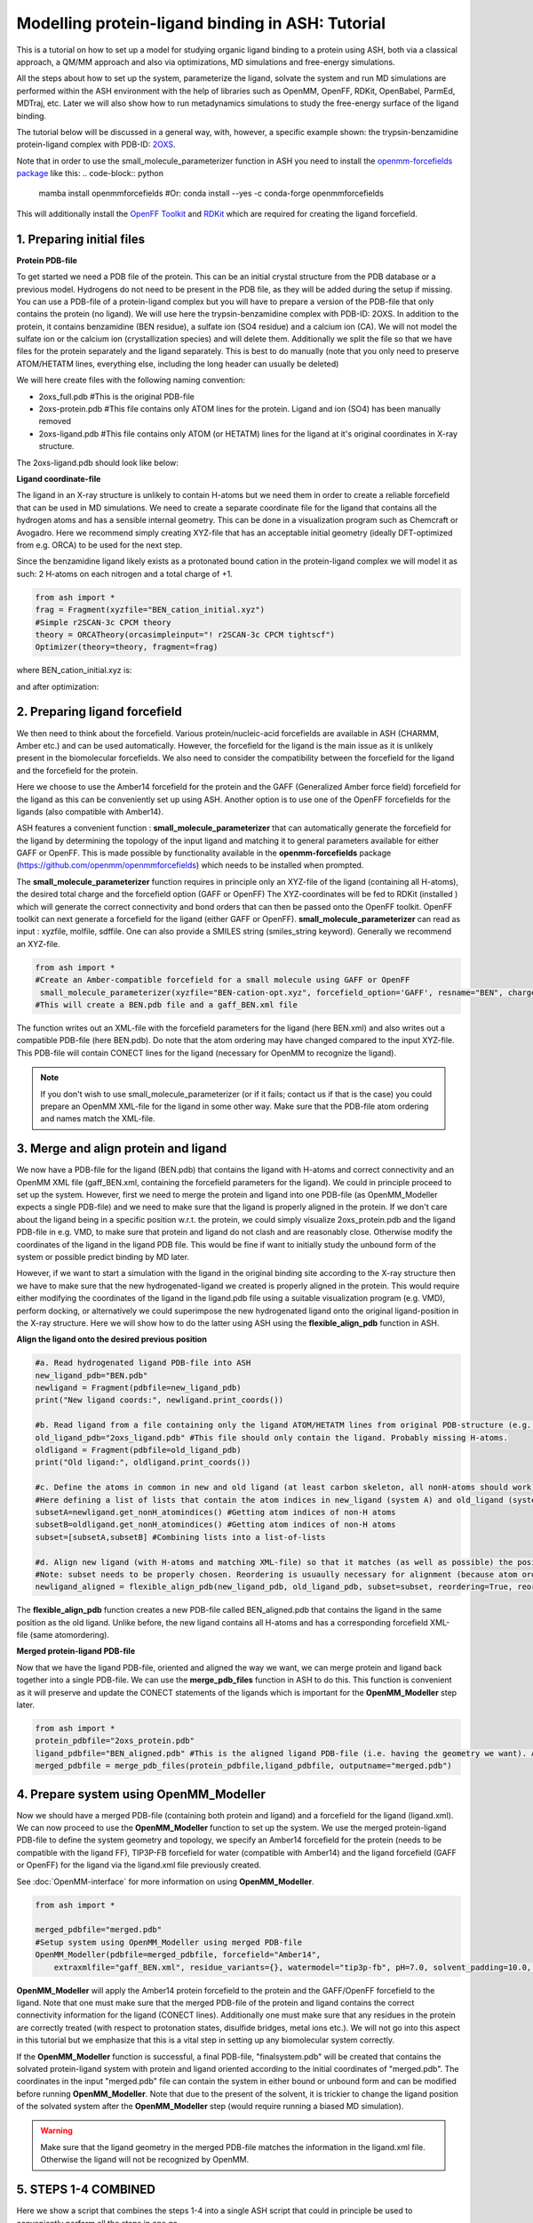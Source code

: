 Modelling protein-ligand binding in ASH: Tutorial
====================================================

This is a tutorial on how to set up a model for studying organic ligand binding to a protein using ASH, 
both via a classical approach, a QM/MM approach and also via optimizations, MD simulations and free-energy simulations.

All the steps about how to set up the system, parameterize the ligand, solvate the system and run MD simulations
are performed within the ASH environment with the help of libraries such as OpenMM, OpenFF, RDKit, OpenBabel, ParmEd, MDTraj, etc.
Later we will also show how to run metadynamics simulations to study the free-energy surface of the ligand binding.

The tutorial below will be discussed in a general way, with, however, a specific example shown: 
the trypsin-benzamidine protein-ligand complex with PDB-ID:  `2OXS <https://www.rcsb.org/structure/2OXS>`_.

Note that in order to use the small_molecule_parameterizer function in ASH you need to install the `openmm-forcefields package <https://github.com/openmm/openmmforcefields>`_ like this:
.. code-block:: python

    mamba install openmmforcefields
    #Or: conda install --yes -c conda-forge openmmforcefields

This will additionally install the `OpenFF Toolkit <http://github.com/openforcefield/openff-toolkit>`_ and `RDKit <https://github.com/rdkit/rdkit>`_ which are required for creating the ligand forcefield.

######################################################
**1. Preparing initial files**
######################################################

**Protein PDB-file**

To get started we need a PDB file of the protein. This can be an initial crystal structure from the PDB database or a previous model. Hydrogens do not need to be present in the PDB file, as they will be added during the setup if missing.
You can use a PDB-file of a protein-ligand complex but you will have to prepare a version of the PDB-file that only contains the protein (no ligand).
We will use here the trypsin-benzamidine complex with PDB-ID: 2OXS. In addition to the protein, it contains benzamidine (BEN residue), a sulfate ion (SO4 residue) and a calcium ion (CA).
We will not model the sulfate ion or the calcium ion (crystallization species) and will delete them. Additionally we split the file so that we have files for the protein separately and the ligand separately.
This is best to do manually (note that you only need to preserve ATOM/HETATM lines, everything else, including the long header can usually be deleted)

We will here create files with the following naming convention:

- 2oxs_full.pdb #This is the original PDB-file
- 2oxs-protein.pdb #This file contains only ATOM lines for the protein. Ligand and ion (SO4) has been manually removed
- 2oxs-ligand.pdb #This file contains only ATOM (or HETATM) lines for the ligand at it's original coordinates in X-ray structure.

The 2oxs-ligand.pdb should look like below:

.. toggle::

    .. code-block:: text

        HETATM 1649  C1  BEN A 801      -1.824  14.356 -17.123  1.00 11.46           C
        HETATM 1650  C2  BEN A 801      -2.035  15.726 -17.073  1.00 14.31           C
        HETATM 1651  C3  BEN A 801      -1.737  16.436 -15.918  1.00 15.80           C
        HETATM 1652  C4  BEN A 801      -1.246  15.789 -14.795  1.00 13.14           C
        HETATM 1653  C5  BEN A 801      -1.020  14.434 -14.843  1.00 14.33           C
        HETATM 1654  C6  BEN A 801      -1.308  13.728 -15.998  1.00 13.03           C
        HETATM 1655  C   BEN A 801      -2.138  13.578 -18.351  1.00 12.13           C
        HETATM 1656  N1  BEN A 801      -2.817  14.063 -19.305  1.00 12.82           N
        HETATM 1657  N2  BEN A 801      -1.742  12.315 -18.449  1.00 11.04           N

**Ligand coordinate-file**

The ligand in an X-ray structure is unlikely to contain H-atoms but we need them in order to create a reliable forcefield that can be used in MD simulations.
We need to create a separate coordinate file for the ligand that contains all the hydrogen atoms and has a sensible internal geometry.
This can be done in a visualization program such as Chemcraft or Avogadro.
Here we recommend simply creating XYZ-file that has an acceptable initial geometry (ideally DFT-optimized from e.g. ORCA) to be used for the next step.

Since the benzamidine ligand likely exists as a protonated bound cation in the protein-ligand complex we will model it as such: 2 H-atoms on each nitrogen and a total charge of +1.

.. code-block:: python
    
    from ash import *
    frag = Fragment(xyzfile="BEN_cation_initial.xyz")
    #Simple r2SCAN-3c CPCM theory
    theory = ORCATheory(orcasimpleinput="! r2SCAN-3c CPCM tightscf")
    Optimizer(theory=theory, fragment=frag)

where BEN_cation_initial.xyz is:

.. toggle::

    .. code-block:: text

        18
        initial geometry drawn in Chemcraft
        C      -1.762630      1.524696      1.900268
        N      -1.257078      2.198475      2.972357
        N      -3.077175      1.655179      1.654487
        H      -1.882798      2.685338      3.601707
        H      -3.489718      0.993381      1.009265
        H      -3.521783      2.559541      1.569628
        C      -0.905586      0.690315      1.077732
        C       0.307642      0.191579      1.588217
        C      -1.274647      0.390052     -0.243916
        C       1.138590     -0.567317      0.782632
        C      -0.440260     -0.376761     -1.040084
        C       0.765119     -0.853149     -0.529881
        H       0.597455      0.343481      2.624281
        H      -2.184746      0.790936     -0.680460
        H       2.070072     -0.958332      1.177935
        H      -0.721899     -0.594827     -2.064652
        H       1.417349     -1.455059     -1.155223
        H      -0.266968      2.319809      3.134665

and after optimization:

.. toggle::

    .. code-block:: text

        18
        Coordinates from ORCA-job BEN-cation-opt
        C   -1.76637201220656      1.57665753553453      1.86821779542988
        N   -1.23141932878006      2.36306049909141      2.78425220431610
        N   -3.07242649498273      1.53850181376330      1.67620767483102
        H   -1.80136345579512      2.91828994571365      3.40837328515338
        H   -3.47747372898837      0.84294028894981      1.06844067153159
        H   -3.70292643677967      2.14298185221503      2.18540026161394
        C   -0.88974908575088      0.72549192815858      1.04457039055598
        C   0.23985943059254      0.12816154736947      1.61600703579234
        C   -1.18899041730278      0.51501929822992     -0.30667188687504
        C   1.05984922036702     -0.67813361570197      0.83700910420152
        C   -0.35798964752115     -0.28690904409586     -1.07832625926310
        C   0.76398685496581     -0.88514602803884     -0.50863885456430
        H   0.46015869768885      0.26462924366790      2.67082627889920
        H   -2.04721387592824      1.00011436526987     -0.76256088903936
        H   1.92829015953726     -1.15180624038479      1.28439747883171
        H   -0.58399911032055     -0.43921493182412     -2.12926136220035
        H   1.40931983776603     -1.51423945878798     -1.11481276840237
        H   -0.23060160656140      2.47693800087007      2.83552783918784


######################################################
**2. Preparing ligand forcefield**
######################################################

We then need to think about the forcefield. Various protein/nucleic-acid forcefields are available in ASH (CHARMM, Amber etc.) and can be used automatically.
However, the forcefield for the ligand is the main issue as it is unlikely present in the biomolecular forcefields.
We also need to consider the compatibility between the forcefield for the ligand and the forcefield for the protein.

Here we choose to use the Amber14 forcefield for the protein and the GAFF (Generalized Amber force field) forcefield for the ligand as this can be conveniently set up using ASH.
Another option is to use one of the OpenFF forcefields for the ligands (also compatible with Amber14).

ASH features a convenient function : **small_molecule_parameterizer** that can automatically generate the forcefield for the ligand
by determining the topology of the input ligand and matching it to general parameters available for either GAFF or OpenFF.
This is made possible by functionality available in the **openmm-forcefields** package (https://github.com/openmm/openmmforcefields) 
which needs to be installed when prompted.

The **small_molecule_parameterizer** function requires in principle only an XYZ-file of the ligand (containing all H-atoms), the desired total charge and the forcefield option (GAFF or OpenFF)
The XYZ-coordinates will be fed to RDKit (installed ) which will generate the correct connectivity and bond orders that can then be passed onto the OpenFF toolkit.
OpenFF toolkit can next generate a forcefield for the ligand (either GAFF or OpenFF).
**small_molecule_parameterizer** can read as input : xyzfile, molfile, sdffile. One can also provide a SMILES string (smiles_string keyword).
Generally we recommend an XYZ-file.


.. code-block:: python

    from ash import *
    #Create an Amber-compatible forcefield for a small molecule using GAFF or OpenFF
     small_molecule_parameterizer(xyzfile="BEN-cation-opt.xyz", forcefield_option='GAFF', resname="BEN", charge=1)
    #This will create a BEN.pdb file and a gaff_BEN.xml file

The function writes out an XML-file with the forcefield parameters for the ligand (here BEN.xml) and also writes out a compatible PDB-file (here BEN.pdb).
Do note that the atom ordering may have changed compared to the input XYZ-file. This PDB-file will contain CONECT lines for the ligand (necessary for OpenMM to recognize the ligand).

.. note:: If you don't wish to use small_molecule_parameterizer (or if it fails; contact us if that is the case) you could prepare an OpenMM XML-file for the ligand in some other way. Make sure that the PDB-file atom ordering and names match the XML-file.
    

######################################################
**3. Merge and align protein and ligand**
######################################################

We now have a PDB-file for the ligand (BEN.pdb) that contains the ligand with H-atoms and correct connectivity and an OpenMM XML file (gaff_BEN.xml, containing the forcefield parameters for the ligand).
We could in principle proceed to set up the system. However, first we need to merge the protein and ligand into one PDB-file (as OpenMM_Modeller expects a single PDB-file) and we need to make sure that the ligand is properly aligned in the protein.
If we don't care about the ligand being in a specific position w.r.t. the protein, we could simply visualize 2oxs_protein.pdb and the ligand PDB-file in e.g. VMD, to make sure that protein and ligand do not clash and are reasonably close.
Otherwise modify the coordinates of the ligand in the ligand PDB file. This would be fine if want to initially study the unbound form of the system or possible predict binding by MD later.

However, if we want to start a simulation with the ligand in the original binding site according to the X-ray structure then we have to make sure that the new hydrogenated-ligand we created is properly aligned in the protein.
This would require either modifying the coordinates of the ligand in the ligand.pdb file using a suitable visualization program (e.g. VMD), perform docking,  or alternatively we could superimpose the new hydrogenated ligand onto the original ligand-position in the X-ray structure.
Here we will show how to do the latter using ASH using the **flexible_align_pdb** function in ASH.

**Align the ligand onto the desired previous position**

.. code-block:: python

    #a. Read hydrogenated ligand PDB-file into ASH
    new_ligand_pdb="BEN.pdb"
    newligand = Fragment(pdbfile=new_ligand_pdb)
    print("New ligand coords:", newligand.print_coords())

    #b. Read ligand from a file containing only the ligand ATOM/HETATM lines from original PDB-structure (e.g. an X-ray structure with a bound-ligand)
    old_ligand_pdb="2oxs_ligand.pdb" #This file should only contain the ligand. Probably missing H-atoms.
    oldligand = Fragment(pdbfile=old_ligand_pdb)
    print("Old ligand:", oldligand.print_coords())

    #c. Define the atoms in common in new and old ligand (at least carbon skeleton, all nonH-atoms should work)
    #Here defining a list of lists that contain the atom indices in new_ligand (system A) and old_ligand (systemB)
    subsetA=newligand.get_nonH_atomindices() #Getting atom indices of non-H atoms
    subsetB=oldligand.get_nonH_atomindices() #Getting atom indices of non-H atoms
    subset=[subsetA,subsetB] #Combining lists into a list-of-lists

    #d. Align new ligand (with H-atoms and matching XML-file) so that it matches (as well as possible) the position of the old-ligand atoms
    #Note: subset needs to be properly chosen. Reordering is usuaully necessary for alignment (because atom order may differ)
    newligand_aligned = flexible_align_pdb(new_ligand_pdb, old_ligand_pdb, subset=subset, reordering=True, reorder_method='brute')

The **flexible_align_pdb** function creates a new PDB-file called BEN_aligned.pdb that contains the ligand in the same position as the old ligand. Unlike before, the new ligand contains all H-atoms and has a corresponding forcefield XML-file (same atomordering).


**Merged protein-ligand PDB-file**

Now that we have the ligand PDB-file, oriented and aligned the way we want, we can merge protein and ligand back together into a single PDB-file.
We can use the **merge_pdb_files** function in ASH to do this. This function is convenient as it will preserve and update the CONECT statements of the ligands which is important for the **OpenMM_Modeller** step later.

.. code-block:: python

    from ash import *
    protein_pdbfile="2oxs_protein.pdb"
    ligand_pdbfile="BEN_aligned.pdb" #This is the aligned ligand PDB-file (i.e. having the geometry we want). Atom-order needs to match information in ligand.xml
    merged_pdbfile = merge_pdb_files(protein_pdbfile,ligand_pdbfile, outputname="merged.pdb")



######################################################
**4. Prepare system using OpenMM_Modeller**
######################################################

Now we should have a merged PDB-file (containing both protein and ligand) and a forcefield for the ligand (ligand.xml).
We can now proceed to use the **OpenMM_Modeller** function to set up the system. We use the merged protein-ligand PDB-file to define the system geometry and topology, 
we specify an Amber14 forcefield for the protein (needs to be compatible with the ligand FF), TIP3P-FB forcefield for water (compatible with Amber14) and the ligand forcefield (GAFF or OpenFF) for the ligand via the 
ligand.xml file previously created.

See :doc:`OpenMM-interface` for more information on using **OpenMM_Modeller**.

.. code-block:: python

    from ash import *

    merged_pdbfile="merged.pdb"
    #Setup system using OpenMM_Modeller using merged PDB-file
    OpenMM_Modeller(pdbfile=merged_pdbfile, forcefield="Amber14",
        extraxmlfile="gaff_BEN.xml", residue_variants={}, watermodel="tip3p-fb", pH=7.0, solvent_padding=10.0, ionicstrength=0.1)

**OpenMM_Modeller** will apply the Amber14 protein forcefield to the protein and the GAFF/OpenFF forcefield to the ligand.
Note that one must make sure that the merged PDB-file of the protein and ligand contains the correct connectivity information for the ligand (CONECT lines).
Additionally one must make sure that any residues in the protein are correctly treated (with respect to protonation states, disulfide bridges, metal ions etc.). 
We will not go into this aspect in this tutorial but we emphasize that this is a vital step in setting up any biomolecular system correctly.

If the **OpenMM_Modeller** function is successful, a final PDB-file, "finalsystem.pdb" will be created that contains the solvated protein-ligand system with
protein and ligand oriented according to the initial coordinates of "merged.pdb". The coordinates in the input "merged.pdb" file 
can contain the system in either bound or unbound form and can be modified before running **OpenMM_Modeller**. 
Note that due to the present of the solvent, it is trickier to change the ligand position of the solvated system after the **OpenMM_Modeller** step
(would require running a biased MD simulation).

.. warning:: Make sure that the ligand geometry in the merged PDB-file matches the information in the ligand.xml file. Otherwise the ligand will not be recognized by OpenMM.


######################################################
**5. STEPS 1-4 COMBINED**
######################################################

Here we show a script that combines the steps 1-4 into a single ASH script that could in principle be used to conveniently perform all the steps in one go.

.. code-block:: python

    from ash import *

    original_protein_pdbfile="2oxs-protein.pdb" #This file should only contain the protein
    original_ligand_pdbfile="2oxs-ligand.pdb" #This file should only contain the ligand
    #############################################################
    #1. Parameterize ligand using a hydrogenated XYZ-structure
    #############################################################
    residue_name="BEN" #A 3-letter name for ligand-residue (used to name files as well)
    #Here choosing GAFF
    small_molecule_parameterizer(xyzfile="BEN-cation-opt.xyz",forcefield_option="GAFF", resname=residue_name, charge=1)
    #Note: small_molecule_parameterizer creates a PDB-file: BEN.pdb (with conect lines)

    #############################################################
    #2. Orientation of new hydrogenated ligand (with a matching
    #FF XML file) into protein-ligand complex
    #############################################################
    #a. Read ligand PDB-file into ASH
    new_ligand_pdb=f"{residue_name}.pdb"
    newligand = Fragment(pdbfile=new_ligand_pdb)
    print("New ligand coords:", newligand.print_coords())

    #b. Read ligand from a file containing ligand ATOM/HETATM lines from original PDB-structure (e.g. an X-ray structure with a bound-ligand)
    old_ligand_pdb=original_ligand_pdbfile #This file should only contain the ligand
    oldligand = Fragment(pdbfile=old_ligand_pdb)
    print("Old ligand:", oldligand.print_coords())

    #c. Define the atoms in common in new and old ligand (at least carbon skeleton, all nonH-atoms should work)
    #Here defining a list of lists that contain the atom indices in new_ligand (system A) and old_ligand (systemB)
    subsetA=newligand.get_nonH_atomindices() #Getting atom indices of non-H atoms
    subsetB=oldligand.get_nonH_atomindices() #Getting atom indices of non-H atoms
    subset=[subsetA,subsetB] #Combining lists into a list-of-lists

    #d. Align new ligand (with H-atoms and matching XML-file) so that it matches (as well as possible) the position of the old-ligand atoms
    #Note: subset needs to be properly chosen. Reordering is usuaully necessary for alignment (because atom order may differ)
    newligand_aligned = flexible_align_pdb(new_ligand_pdb, old_ligand_pdb, subset=subset, reordering=True, reorder_method='brute')

    #############################################################
    #3. Merging protein and new aligned ligand
    #############################################################
    protein_pdbfile=original_protein_pdbfile
    ligand_pdbfile=f"{residue_name}_aligned.pdb"
    merged_pdbfile = merge_pdb_files(protein_pdbfile,ligand_pdbfile, outputname="merged.pdb")

    #############################################################
    #4. Finally  using OpenMM_Modeller to setup system
    #############################################################
    #The inputfiles required
    pdbfile="merged.pdb" #A merged protein-ligand complex PDB-file (needs to contain a ligand with all hydrogens)
    ligand_xmlfile=f"gaff_{residue_name}.xml" #An XML-file containing the FF for the ligand

    #Calling OpenMM_Modeller
    openmmobject, ashfragment = OpenMM_Modeller(pdbfile=pdbfile, forcefield='Amber14', watermodel="TIP3P",pH=7.0,
        solvent_padding=10.0, ionicstrength=0.1, extraxmlfile=ligand_xmlfile)



######################################################
**6. Run initial preparatory MD simulations**
######################################################

Before we can start running production MD simulations to explore protein-ligand binding scenarios or even free-energy simulations we must 
first run some initial preparatory MD simulations to equilibrate the system and remove any clashes between the protein and ligand and make sure the solvent is properly equilibrated.

The following script can be used to conveniently warm up the system (**Gentle_warm_up_MD** function) using a series of MD simulations 
with increasing temperature and time step before switching to **OpenMM_box_equilibration** which performs an NPT simulation until the 
density and volume of the system has converged.


.. code-block:: python

    from ash import *

    #Defining fragment containing coordinates
    pdbfile="finalsystem.pdb"
    fragment=Fragment(pdbfile=pdbfile)

    #Creating an OpenMMTheory object using XML-files and PDB-file (only used to define topology)
    omm = OpenMMTheory(xmlfiles=["amber14-all.xml", "amber14/tip3pfb.xml", "gaff_ligand.xml"], 
                pdbfile=pdbfile, periodic=True,
                autoconstraints='HBonds', rigidwater=True)

    #Gentle warmup MD (3 MD simulations: 10/50/200 steps with timesteps 0.5/1/4 fs at 1 K/10K/300K)
    Gentle_warm_up_MD(fragment=fragment, theory=omm, time_steps=[0.0005,0.001,0.004], 
                steps=[10,50,200], temperatures=[1,10,300])
    
    #Run NPT simulation until density and volume converges
    OpenMM_box_equilibration(fragment=fragment, theory=omm, datafilename="nptsim.csv", numsteps_per_NPT=10000,
                      temperature=300, timestep=0.001, traj_frequency=100, trajfilename='equilbox_NPT', 
                      trajectory_file_option='DCD', coupling_frequency=1)

It is of course also possible to split this script up into 2 scripts. Just make sure to redfine the fragment object so that it reads a PDB-file that contains updated coordinates.


Inside the scripts directory of the main ASH source-code directory there is a script called **plot_md_data.py** 
that can be used to conveniently visualize the convergence of the density and volume data from the nptsim.csv file (created by **OpenMM_box_equilibration**)

.. code-block:: text

    #Plot density and volume from nptsim.csv via MatplotLib
    python3 plot_md_data.py nptsim.csv


######################################################
**7. Run long time-scale NVT simulation**
######################################################

Once the system has been properly equilibrated we can start running longer time-scale simulations to explore protein-ligand binding scenarios.
Here we will run a 1 ns NVT simulation using the LangevinMiddleIntegrator integrator.

.. note:: OpenMM MD simulations in general run much faster using a GPU than on the CPU. Use platform='CUDA' or platform='OpenCL' to run on the GPU.
    Using a modern graphics card, 1000 ns simulations should be achievable on a desktop in 1-3 days.

.. code-block:: python

    from ash import *

    #Defining fragment containing coordinates
    pdbfile="equilbox_NPT.pdb"
    fragment=Fragment(pdbfile=pdbfile)

    #Creating an OpenMMTheory object using XML-files and PDB-file (only used to define topology)
    omm = OpenMMTheory(xmlfiles=["amber14-all.xml", "amber14/tip3pfb.xml", "gaff_ligand.xml"], 
                pdbfile=pdbfile, periodic=True,
                autoconstraints='HBonds', rigidwater=True)

    #Run a NVT MD simulation (NPT can also be performed if you add a barostat)
    OpenMM_MD(fragment=fragment, theory=omm, timestep=0.001, simulation_time=1000, traj_frequency=10, 
        temperature=30, platform='OpenCL', integrator='LangevinMiddleIntegrator', coupling_frequency=1, 
        trajfilename='NVT-MD',trajectory_file_option='DCD')

    #Re-image trajectory so that protein is in middle
    MDtraj_imagetraj("NVT-MD.dcd", "NVT-MD.pdb", format='DCD')


The resulting trajectory can be visualized using e.g. VMD. 
It is then best to use the "imaged" versions (requires **mdtraj**) of the trajectory file (NVT-MD_imaged.dcd) where the 
protein is in the middle of the box.

The usefulness of the unbiased MD trajectory depends on whether any kind of binding of the ligand to a protein pocket can be observed.
It is likely that a few hundred ns of unbiased MD simulations are required to even see any spontaneous binding event.


#########################################################
**8. Funnel metadynamics of the protein-ligand system**
#########################################################

In order to a realistically explore protein-ligand binding scenarios we need to use enhanced sampling methods.
Metadynamics is a general free-energy simulation method that is in principle well suited to study protein-ligand binding
as we could sample the free-energy surface of the bound vs. unbound conformation. Metadynamics use a history-dependent biasing potential
that is built-up using Gaussians during the simulation, preventing the simulation from visiting previous parts of the free-energy surface.
Metadynamics require the definition of one or more collective variables (CVs) that act as "reaction coordinates" for the biasing potential.

A metadynamics simulation for a binding reaction such as here, however, creates a problem as the ligand encounters 
the "unbound" part of the free energy surface (when the ligand is far away from the protein binding site).
The simulation can not realistically converge as the ligand will encounter a practically infinite amount of conformations 
outside the protein binding site.

To combat this problem we will use funnel metadynamics (https://www.pnas.org/doi/10.1073/pnas.1303186110) 
which adds a restraing potential with a funnel shape that prevents the ligand from escaping too far away from the protein binding site.

**THIS IS NOT YET COMPLETE**


#########################################################
**9. QM/MM  of the protein-ligand system**
#########################################################

**THIS IS NOT YET COMPLETE**